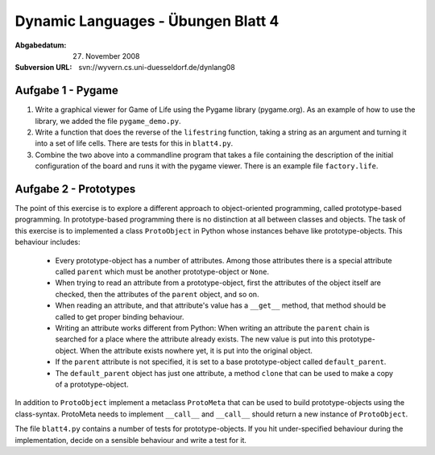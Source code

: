 =======================================
Dynamic Languages - Übungen Blatt 4
=======================================

:Abgabedatum: 27. November 2008
:Subversion URL: svn://wyvern.cs.uni-duesseldorf.de/dynlang08


Aufgabe 1 - Pygame
------------------

1. Write a graphical viewer for Game of Life using the Pygame library
   (pygame.org).  As an example of how to use the library, we added the file
   ``pygame_demo.py``. 

2. Write a function that does the reverse of the ``lifestring`` function, taking
   a string as an argument and turning it into a set of life cells. There are
   tests for this in ``blatt4.py``.

3. Combine the two above into a commandline program that takes a file containing
   the description of the initial configuration of the board and runs it with
   the pygame viewer. There is an example file ``factory.life``.


Aufgabe 2 - Prototypes
----------------------

The point of this exercise is to explore a different approach to object-oriented
programming, called prototype-based programming. In prototype-based programming
there is no distinction at all between classes and objects. The task of this
exercise is to implemented a class ``ProtoObject`` in Python whose instances
behave like prototype-objects. This behaviour includes:

 - Every prototype-object has a number of attributes. Among those attributes
   there is a special attribute called ``parent`` which must be another
   prototype-object or ``None``.

 - When trying to read an attribute from a prototype-object, first the
   attributes of the object itself are checked, then the attributes of the
   ``parent`` object, and so on.

 - When reading an attribute, and that attribute's value has a ``__get__``
   method, that method should be called to get proper binding behaviour.

 - Writing an attribute works different from Python: When writing an attribute
   the ``parent`` chain is searched for a place where the attribute already
   exists. The new value is put into this prototype-object. When the attribute
   exists nowhere yet, it is put into the original object.

 - If the ``parent`` attribute is not specified, it is set to a base
   prototype-object called ``default_parent``.

 - The ``default_parent`` object has just one attribute, a method ``clone`` that
   can be used to make a copy of a prototype-object.


In addition to ``ProtoObject`` implement a metaclass ``ProtoMeta`` that can be
used to build prototype-objects using the class-syntax. ProtoMeta needs to
implement ``__call__`` and ``__call__`` should return a new instance of
``ProtoObject``.

The file ``blatt4.py`` contains a number of tests for prototype-objects. If you
hit under-specified behaviour during the implementation, decide on a sensible
behaviour and write a test for it.
